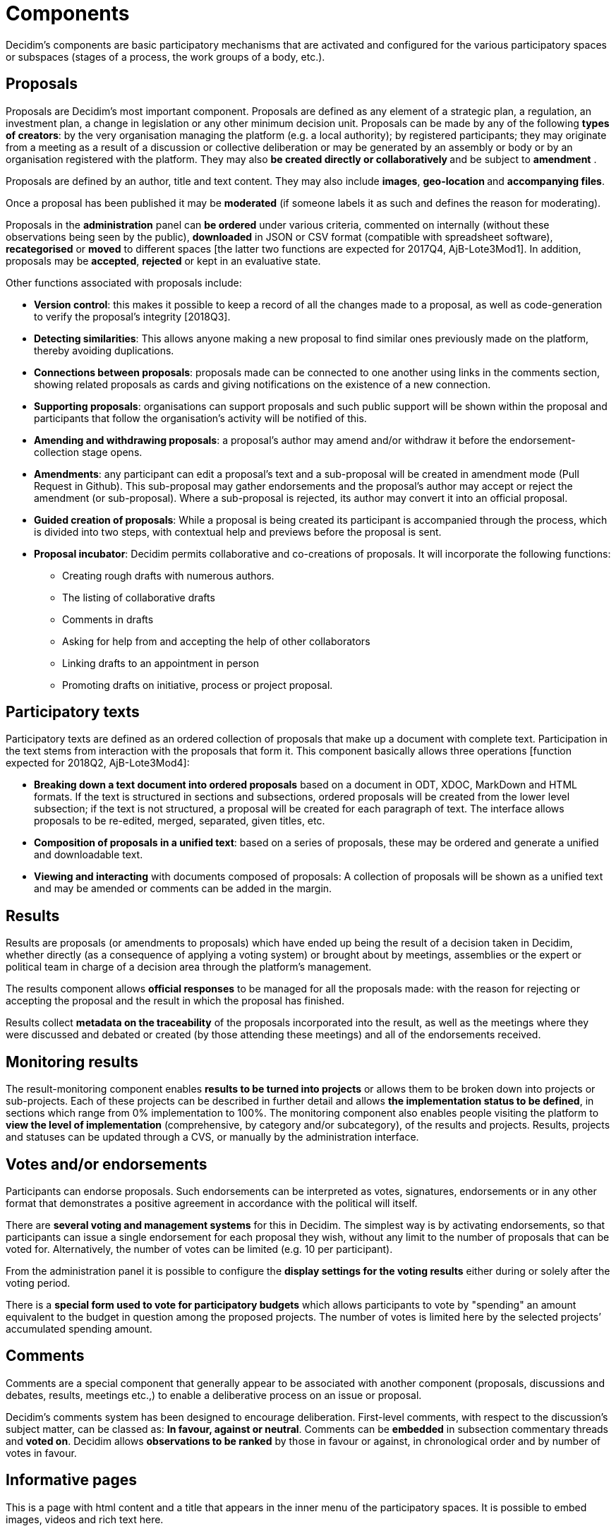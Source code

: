 = Components

Decidim’s components are basic participatory mechanisms that are activated and configured for the various participatory spaces or subspaces (stages of a process, the work groups of a body, etc.).

== Proposals

Proposals are Decidim's most important component. Proposals are defined as any element of a strategic plan, a regulation, an investment plan, a change in legislation or any other minimum decision unit. Proposals can be made by any of the following *types of creators*: by the very organisation managing the platform (e.g. a local authority); by registered participants; they may originate from a meeting as a result of a discussion or collective deliberation or may be generated by an assembly or body or by an organisation registered with the platform. They may also **be created directly or collaboratively **and be subject to *amendment* .

Proposals are defined by an author, title and text content. They may also include *images*, **geo-location **and *accompanying files*.

Once a proposal has been published it may be *moderated* (if someone labels it as such and defines the reason for moderating).

Proposals in the *administration* panel can *be ordered* under various criteria, commented on internally (without these observations being seen by the public), *downloaded* in JSON or CSV format (compatible with spreadsheet software), *recategorised* or *moved* to different spaces [the latter two functions are expected for 2017Q4, AjB-Lote3Mod1]. In addition, proposals may be *accepted*, *rejected* or kept in an evaluative state.

Other functions associated with proposals include:

* *Version control*: this makes it possible to keep a record of all the changes made to a proposal, as well as code-generation to verify the proposal’s integrity [2018Q3].
* *Detecting similarities*: This allows anyone making a new proposal to find similar ones previously made on the platform, thereby avoiding duplications.
* *Connections between proposals*: proposals made can be connected to one another using links in the comments section, showing related proposals as cards and giving notifications on the existence of a new connection.
* *Supporting proposals*: organisations can support proposals and such public support will be shown within the proposal and participants that follow the organisation's activity will be notified of this.
* *Amending and withdrawing proposals*: a proposal’s author may amend and/or withdraw it before the endorsement-collection stage opens.
* *Amendments*: any participant can edit a proposal’s text and a sub-proposal will be created in amendment mode (Pull Request in Github). This sub-proposal may gather endorsements and the proposal’s author may accept or reject the amendment (or sub-proposal). Where a sub-proposal is rejected, its author may convert it into an official proposal.
* *Guided creation of proposals*: While a proposal is being created its participant is accompanied through the process, which is divided into two steps, with contextual help and previews before the proposal is sent.
* *Proposal incubator*: Decidim permits collaborative and co-creations of proposals. It will incorporate the following functions:
** Creating rough drafts with numerous authors.
** The listing of collaborative drafts
** Comments in drafts
** Asking for help from and accepting the help of other collaborators
** Linking drafts to an appointment in person
** Promoting drafts on initiative, process or project proposal.

== Participatory texts

Participatory texts are defined as an ordered collection of proposals that make up a document with complete text. Participation in the text stems from interaction with the proposals that form it. This component basically allows three operations [function expected for 2018Q2, AjB-Lote3Mod4]:

* *Breaking down a text document into ordered proposals* based on a document in ODT, XDOC, MarkDown and HTML formats. If the text is structured in sections and subsections, ordered proposals will be created from the lower level subsection; if the text is not structured, a proposal will be created for each paragraph of text. The interface allows proposals to be re-edited, merged, separated, given titles, etc.
* *Composition of proposals in a unified text*: based on a series of proposals, these may be ordered and generate a unified and downloadable text.
* *Viewing and interacting* with documents composed of proposals: A collection of proposals will be shown as a unified text and may be amended or comments can be added in the margin.

== Results

Results are proposals (or amendments to proposals) which have ended up being the result of a decision taken in Decidim, whether directly (as a consequence of applying a voting system) or brought about by meetings, assemblies or the expert or political team in charge of a decision area through the platform’s management.

The results component allows *official responses* to be managed for all the proposals made: with the reason for rejecting or accepting the proposal and the result in which the proposal has finished.

Results collect *metadata on the traceability* of the proposals incorporated into the result, as well as the meetings where they were discussed and debated or created (by those attending these meetings) and all of the endorsements received.

== Monitoring results

The result-monitoring component enables *results to be turned into projects* or allows them to be broken down into projects or sub-projects. Each of these projects can be described in further detail and allows *the implementation status to be defined*, in sections which range from 0% implementation to 100%. The monitoring component also enables people visiting the platform to *view the level of implementation* (comprehensive, by category and/or subcategory), of the results and projects. Results, projects and statuses can be updated through a CVS, or manually by the administration interface.

== Votes and/or endorsements

Participants can endorse proposals. Such endorsements can be interpreted as votes, signatures, endorsements or in any other format that demonstrates a positive agreement in accordance with the political will itself.

There are *several voting and management systems* for this in Decidim. The simplest way is by activating endorsements, so that participants can issue a single endorsement for each proposal they wish, without any limit to the number of proposals that can be voted for. Alternatively, the number of votes can be limited (e.g. 10 per participant).

From the administration panel it is possible to configure the *display settings for the voting results* either during or solely after the voting period.

There is a *special form used to vote for participatory budgets* which allows participants to vote by "spending" an amount equivalent to the budget in question among the proposed projects. The number of votes is limited here by the selected projects’ accumulated spending amount.

== Comments

Comments are a special component that generally appear to be associated with another component (proposals, discussions and debates, results, meetings etc.,) to enable a deliberative process on an issue or proposal.

Decidim’s comments system has been designed to encourage deliberation. First-level comments, with respect to the discussion's subject matter, can be classed as: *In favour, against or neutral*. Comments can be *embedded* in subsection commentary threads and *voted on*. Decidim allows *observations to be ranked* by those in favour or against, in chronological order and by number of votes in favour.

== Informative pages

This is a page with html content and a title that appears in the inner menu of the participatory spaces. It is possible to embed images, videos and rich text here.

== Discussions and debates

In this area, discussions and debates can be opened on questions and specific issues established by administrators or participants.

== Surveys

The surveys component allows results to be mapped out, processed and displayed for surveys that can be carried out in various participatory spaces.

* *Survey configuration tool*: allows administrators to create questions and answers (open, test types, multiple selection etc.,) and launch the survey, as well as download the responses in CSV format.
* *Survey interface for participants*: allows participants to respond to survey questions.

== In-person meetings

This component enables users to convene meetings, *add them to a calendar with geo-location*, upload *meeting minutes*, *debate*, create *proposals associated* with meetings (stating the type of collective endorsement for the proposal), record the *number* of participants, upload *photos* of the meeting and *categorise* the meeting within a space.

The configuration *settings* for meetings include the following *basic fields*: Title; description; address; location; details of the location; start and end time; field; category and maximum seating capacity.

It also includes the following *advanced fields*: nature (public, open, closed); organiser group; existence of reconciliation space; adaptation to people with functional diversity; existence of simultaneous translation; type of meeting (informative, creative, deliberative, decision-making, evaluative, account giving, etc.) [function expected for [2018Q2, AjB-Lote2Mod2].

Meetings relating to a space's level (a specific process or a body) can be shown on a *map* and *ordered by date or category*. All the meetings can be shown in *calendar mode*, with the possibility of exporting them to a mobile phone calendar or other apps.

Some of the meeting component’s advanced functions include:

* *Registration and attendance system* :
** This allows the *type of registration* for a meeting to be managed (open and automatic, closed and accessible only to certain types of participants, etc.), establishes the **number of places **available for attendees, allows attendees to reserve a place, and process *manual registrations*. *Invitations* can be sent out and the *conditions* that need to be accepted in order to be able to attend the meeting can be defined (e.g. image rights release) and *registering the attendance* of participants.
** It allows participants *to register* for a meeting, request *a family reconciliation service* (playroom, childcare space) and to obtain an *accreditation code* for attending at a meeting.
** Those registered who have attended a meeting will have *special access* enabling them to evaluate the meeting or make comments, etc.
** Participants or administrators will be able to receive *notifications* on registration-period openings, the number of places remaining for registrations, reminders of meetings, and the publication of minutes.
* *Managing agendas*: a section of an agenda allows the duration of meetings to be defined, an agenda’s items, sub-items, title and content created and estimated duration. Participants can propose agenda items. [function expected for 2018Q2, AjB-Lote2Mod2]
* System for *drafting, publishing and validating meeting minutes* [function expected for 2018Q2, AjB-Lote2Mod2]:
** Minutes can be uploaded in video, audio or text format.
** Minutes in text mode are associated with a *collaborative writing board* integrated into Decidim.
** Minutes go through 4 *stages of preparation*: 1. Collaborative writing during the meeting; 2. Preparing the official draft of the minutes; 3. Draft-amendment stage; 4. Publication and final validation of the minutes.
** Minutes can be *commented on* using the comments component.
** *Accompanying documents* may also be added to the minutes.
* *Auto-convening*: verified participants will be able to convene meetings directly through the platform , with support from a certain number of other participants, the meeting will be publicly activated and convening participants will have access to the administration panel [function expected for 2018Q2, AjB-Lote2Mod2]
* *Displaying and exporting meetings*: meetings can be displayed in map mode (for spaces or generally on the platform), in calendar mode and exported to the agenda and calendar managers and calendars (in iCalendar format) [function expected for 2018Q2, AjB-Lote2Mod2].

== Conferences

Conferences are defined as a series of meetings having several specific features (interactive and downloadable programme, registration system, system for generating certificates of attendance and/or diplomas).

Decidim has a configuration and conference-page generator, which enables the creation of an *internal website for holding events* relating to a participatory process or another participatory space. [The Conferences component is expected for 2018Q2, AjB-Lote2Mod5]

Configuration settings include:

* The option to generate an *interactive programme* on the conference (where there are guest speakers, it will include their name, position, organisation, a small biography and links to other websites).
* Email *invitations*.
* *Automatic diploma creation* for those who request it, through a support panel that an administrator can later verify.
* Links to the conference *video and materials* platforms in the programme and documents.
* Automatic links to digital-media websites covering the conference.
* The ability to following conferences through *social networks* (e.g. by incorporating a Twitter feed).

== Blogs

Blogs are a component that allow *news items* to be created and displayed chronologically. Blog entries are another type of content and have to be associated with a level of participatory space. Blog entries relate to the classification system of the platform’s content. *Comments associated* with blog entries will be treated like the platform’s other comments, as described above.

== Newsletter

Decidim has a function which enables a user to send a *newsletter* (email) to everyone registered with the platform who has agreed, under the terms and conditions of use, to receiving this information newsletter email. Personalised emails are sent out addressed directly to the name of the user in various languages (sent out by default in the language chosen by the user).

Participants will automatically and directly be able to *unsubscribe* through the email itself by clicking on a link in it and it will also be possible to *track the number of visits* generated by the newsletter.

== Search engine

*The search engine* allows participants to perform searches across all of the platform’s indexable content, both generally and specifically, by searching within a specific participatory process or inside its components (proposals, results, etc.), through advanced searches.

*Pages that can be browsed and filtered from search results* show contents according to their type and ordered by the priority they have been defined under (e.g. Showing first the terms found inside assemblies and later the participatory processes).

== Sortitions

This component makes possible to select randomly a number of proposals among a set of proposals (or a category of proposals within a set) maximizing guarantees of randomness and avoiding manipulation of results by the administrator.
